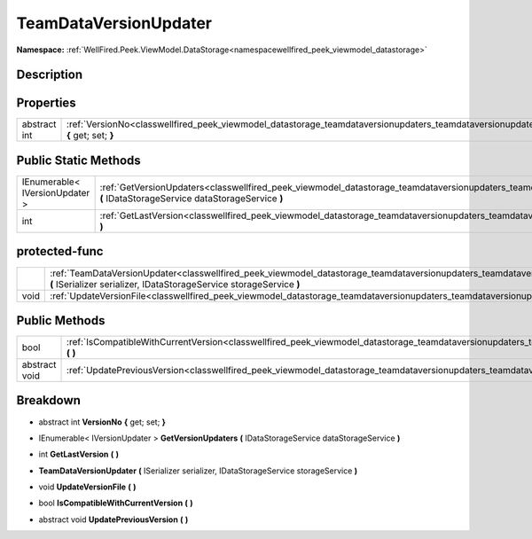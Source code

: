 .. _classwellfired_peek_viewmodel_datastorage_teamdataversionupdaters_teamdataversionupdater:

TeamDataVersionUpdater
=======================

**Namespace:** :ref:`WellFired.Peek.ViewModel.DataStorage<namespacewellfired_peek_viewmodel_datastorage>`

Description
------------



Properties
-----------

+---------------+----------------------------------------------------------------------------------------------------------------------------------------------------------------------+
|abstract int   |:ref:`VersionNo<classwellfired_peek_viewmodel_datastorage_teamdataversionupdaters_teamdataversionupdater_1a26757467ef6248c98905d9c5546488fe>` **{** get; set; **}**   |
+---------------+----------------------------------------------------------------------------------------------------------------------------------------------------------------------+

Public Static Methods
----------------------

+---------------------------------+------------------------------------------------------------------------------------------------------------------------------------------------------------------------------------------------------------+
|IEnumerable< IVersionUpdater >   |:ref:`GetVersionUpdaters<classwellfired_peek_viewmodel_datastorage_teamdataversionupdaters_teamdataversionupdater_1a118971567dc6a44097a9ee9c5d4ef501>` **(** IDataStorageService dataStorageService **)**   |
+---------------------------------+------------------------------------------------------------------------------------------------------------------------------------------------------------------------------------------------------------+
|int                              |:ref:`GetLastVersion<classwellfired_peek_viewmodel_datastorage_teamdataversionupdaters_teamdataversionupdater_1ae446d3e44dd6245a5b58a3077bba190b>` **(**  **)**                                             |
+---------------------------------+------------------------------------------------------------------------------------------------------------------------------------------------------------------------------------------------------------+

protected-func
---------------

+-------------+------------------------------------------------------------------------------------------------------------------------------------------------------------------------------------------------------------------------------------+
|             |:ref:`TeamDataVersionUpdater<classwellfired_peek_viewmodel_datastorage_teamdataversionupdaters_teamdataversionupdater_1a2447b0535236aae015a336e51d7b3bf4>` **(** ISerializer serializer, IDataStorageService storageService **)**   |
+-------------+------------------------------------------------------------------------------------------------------------------------------------------------------------------------------------------------------------------------------------+
|void         |:ref:`UpdateVersionFile<classwellfired_peek_viewmodel_datastorage_teamdataversionupdaters_teamdataversionupdater_1a04585561f2b3dee22afb0be9af9dde2f>` **(**  **)**                                                                  |
+-------------+------------------------------------------------------------------------------------------------------------------------------------------------------------------------------------------------------------------------------------+

Public Methods
---------------

+----------------+----------------------------------------------------------------------------------------------------------------------------------------------------------------------------------+
|bool            |:ref:`IsCompatibleWithCurrentVersion<classwellfired_peek_viewmodel_datastorage_teamdataversionupdaters_teamdataversionupdater_1a9106cc84c1c1ce4bc2052efb667246a0>` **(**  **)**   |
+----------------+----------------------------------------------------------------------------------------------------------------------------------------------------------------------------------+
|abstract void   |:ref:`UpdatePreviousVersion<classwellfired_peek_viewmodel_datastorage_teamdataversionupdaters_teamdataversionupdater_1a4c9c8a95956e796f375099b998f82ac6>` **(**  **)**            |
+----------------+----------------------------------------------------------------------------------------------------------------------------------------------------------------------------------+

Breakdown
----------

.. _classwellfired_peek_viewmodel_datastorage_teamdataversionupdaters_teamdataversionupdater_1a26757467ef6248c98905d9c5546488fe:

- abstract int **VersionNo** **{** get; set; **}**

.. _classwellfired_peek_viewmodel_datastorage_teamdataversionupdaters_teamdataversionupdater_1a118971567dc6a44097a9ee9c5d4ef501:

- IEnumerable< IVersionUpdater > **GetVersionUpdaters** **(** IDataStorageService dataStorageService **)**

.. _classwellfired_peek_viewmodel_datastorage_teamdataversionupdaters_teamdataversionupdater_1ae446d3e44dd6245a5b58a3077bba190b:

- int **GetLastVersion** **(**  **)**

.. _classwellfired_peek_viewmodel_datastorage_teamdataversionupdaters_teamdataversionupdater_1a2447b0535236aae015a336e51d7b3bf4:

-  **TeamDataVersionUpdater** **(** ISerializer serializer, IDataStorageService storageService **)**

.. _classwellfired_peek_viewmodel_datastorage_teamdataversionupdaters_teamdataversionupdater_1a04585561f2b3dee22afb0be9af9dde2f:

- void **UpdateVersionFile** **(**  **)**

.. _classwellfired_peek_viewmodel_datastorage_teamdataversionupdaters_teamdataversionupdater_1a9106cc84c1c1ce4bc2052efb667246a0:

- bool **IsCompatibleWithCurrentVersion** **(**  **)**

.. _classwellfired_peek_viewmodel_datastorage_teamdataversionupdaters_teamdataversionupdater_1a4c9c8a95956e796f375099b998f82ac6:

- abstract void **UpdatePreviousVersion** **(**  **)**

